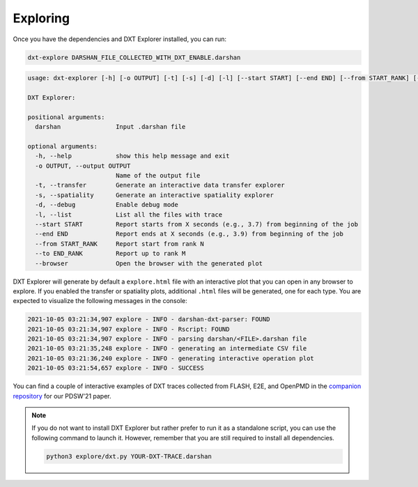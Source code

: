 Exploring
===================================

Once you have the dependencies and DXT Explorer installed, you can run:

.. code-block:: bash

   dxt-explore DARSHAN_FILE_COLLECTED_WITH_DXT_ENABLE.darshan

.. code-block:: text

   usage: dxt-explorer [-h] [-o OUTPUT] [-t] [-s] [-d] [-l] [--start START] [--end END] [--from START_RANK] [--to END_RANK] [--browser] darshan

   DXT Explorer:

   positional arguments:
     darshan               Input .darshan file

   optional arguments:
     -h, --help            show this help message and exit
     -o OUTPUT, --output OUTPUT
                           Name of the output file
     -t, --transfer        Generate an interactive data transfer explorer
     -s, --spatiality      Generate an interactive spatiality explorer
     -d, --debug           Enable debug mode
     -l, --list            List all the files with trace
     --start START         Report starts from X seconds (e.g., 3.7) from beginning of the job
     --end END             Report ends at X seconds (e.g., 3.9) from beginning of the job
     --from START_RANK     Report start from rank N
     --to END_RANK         Report up to rank M
     --browser             Open the browser with the generated plot

DXT Explorer will generate by default a ``explore.html`` file with an interactive plot that you can open in any browser to explore. If you enabled the transfer or spatiality plots, additional ``.html`` files will be generated, one for each type. You are expected to visualize the following messages in the console:

.. code-block:: text

   2021-10-05 03:21:34,907 explore - INFO - darshan-dxt-parser: FOUND
   2021-10-05 03:21:34,907 explore - INFO - Rscript: FOUND
   2021-10-05 03:21:34,907 explore - INFO - parsing darshan/<FILE>.darshan file
   2021-10-05 03:21:35,248 explore - INFO - generating an intermediate CSV file
   2021-10-05 03:21:36,240 explore - INFO - generating interactive operation plot
   2021-10-05 03:21:54,657 explore - INFO - SUCCESS

You can find a couple of interactive examples of DXT traces collected from FLASH, E2E, and OpenPMD in the `companion repository <https://jeanbez.gitlab.io/pdsw-2021>`_ for our PDSW'21 paper.

.. note::

   If you do not want to install DXT Explorer but rather prefer to run it as a standalone script, you can use the following command to launch it. However, remember that you are still required to install all dependencies.

   .. code-block:: bash
   
      python3 explore/dxt.py YOUR-DXT-TRACE.darshan